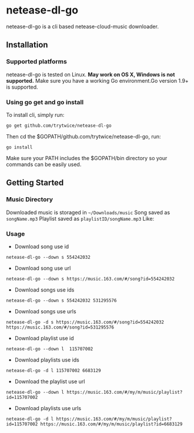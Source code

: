 * netease-dl-go
  netease-dl-go is a cli based netease-cloud-music downloader.
** Installation
*** Supported platforms
    netease-dl-go is tested on Linux. *May work on OS X, Windows is not supported.*
    Make sure you have a working Go environment.Go version 1.9+ is supported.
*** Using go get and go install
    To install cli, simply run:

    =go get github.com/trytwice/netease-dl-go=

    Then cd the $GOPATH/github.com/trytwice/netease-dl-go, run:

    =go install=

    Make sure your PATH includes the $GOPATH/bin directory so your commands can be easily used.
** Getting Started
*** Music Directory
    Downloaded music is storaged in =~/Downloads/music= Song saved as =songName.mp3= Playlist saved as =playlistID/songName.mp3= Like:
    [[./images/tree.png]]
*** Usage
    - Download song use id

    =netease-dl-go --down s 554242032=

    - Download song use url

    =netease-dl-go --down s https://music.163.com/#/song?id=554242032=

    - Download songs use ids

    =netease-dl-go --down s 554242032 531295576=

    - Download songs use urls

    =netease-dl-go -d s https://music.163.com/#/song?id=554242032 https://music.163.com/#/song?id=531295576=

    - Download playlist use id

    =netease-dl-go --down l  115707002=

    - Download playlists use ids

    =netease-dl-go -d l 115707002 6683129=

    - Download the playlist use url

    =netease-dl-go --down l https://music.163.com/#/my/m/music/playlist?id=115707002=

    - Download playlists use urls

    =netease-dl-go -d l https://music.163.com/#/my/m/music/playlist?id=115707002 https://music.163.com/#/my/m/music/playlist?id=6683129=
